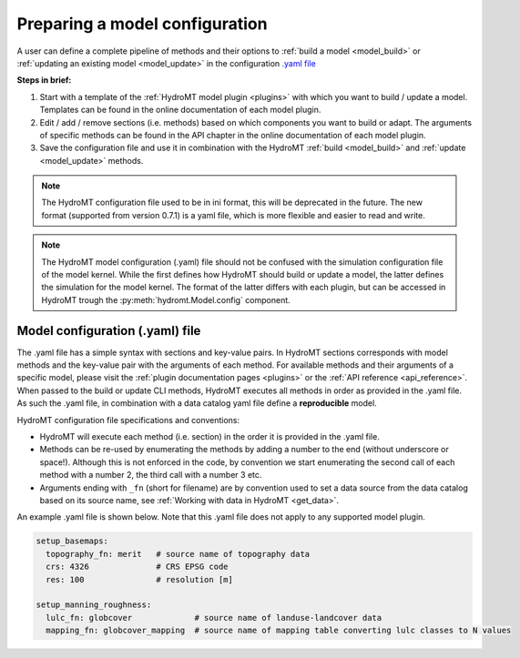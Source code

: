 
.. _model_config:

Preparing a model configuration
===============================

A user can define a complete pipeline of methods and their options to :ref:`build a model <model_build>` or :ref:`updating an existing model <model_update>`
in the configuration `.yaml file <https://en.wikipedia.org/wiki/YAML>`_ 

**Steps in brief:**

1) Start with a template of the :ref:`HydroMT model plugin <plugins>` with which you want to build / update a model. Templates can be found in the online documentation of each model plugin.
2) Edit / add / remove sections (i.e. methods) based on which components you want to build or adapt. The arguments of specific methods can be found in the API chapter in the online documentation of each model plugin.
3) Save the configuration file and use it in combination with the HydroMT :ref:`build <model_build>` and :ref:`update <model_update>` methods.

.. NOTE::

    The HydroMT configuration file used to be in ini format, this will be deprecated in the future.
    The new format (supported from version 0.7.1) is a yaml file, which is more flexible and easier to read and write.

.. NOTE::

    The HydroMT model configuration (.yaml) file should not be confused with the simulation configuration file of the model kernel.
    While the first defines how HydroMT should build or update a model, the latter defines the simulation for the model kernel. 
    The format of the latter differs with each plugin, but can be accessed in HydroMT trough the :py:meth:`hydromt.Model.config` component.


Model configuration (.yaml) file
------------------------------- 

The .yaml file has a simple syntax with sections and key-value pairs. In HydroMT sections corresponds with model methods
and the key-value pair with the arguments of each method. For available methods and their arguments of a specific model, 
please visit the :ref:`plugin documentation pages <plugins>` or the :ref:`API reference <api_reference>`.
When passed to the build or update CLI methods, HydroMT executes all methods in order as provided in the .yaml file. 
As such the .yaml file, in combination with a data catalog yaml file 
define a **reproducible** model.

HydroMT configuration file specifications and conventions:

- HydroMT will execute each method (i.e. section) in the order it is provided in the .yaml file.
- Methods can be re-used by enumerating the methods by adding a number to the end (without underscore or space!).
  Although this is not enforced in the code, by convention we start enumerating the second call of each method with a number 2, the third call with a number 3 etc.
- Arguments ending with ``_fn`` (short for filename) are by convention used to set a data source from the data catalog based on its source name, see :ref:`Working with data in HydroMT <get_data>`.

An example .yaml file is shown below. Note that this .yaml file does not apply to any supported model plugin.

.. code-block:: yaml

    setup_basemaps:
      topography_fn: merit   # source name of topography data
      crs: 4326              # CRS EPSG code 
      res: 100               # resolution [m]

    setup_manning_roughness:
      lulc_fn: globcover             # source name of landuse-landcover data
      mapping_fn: globcover_mapping  # source name of mapping table converting lulc classes to N values
